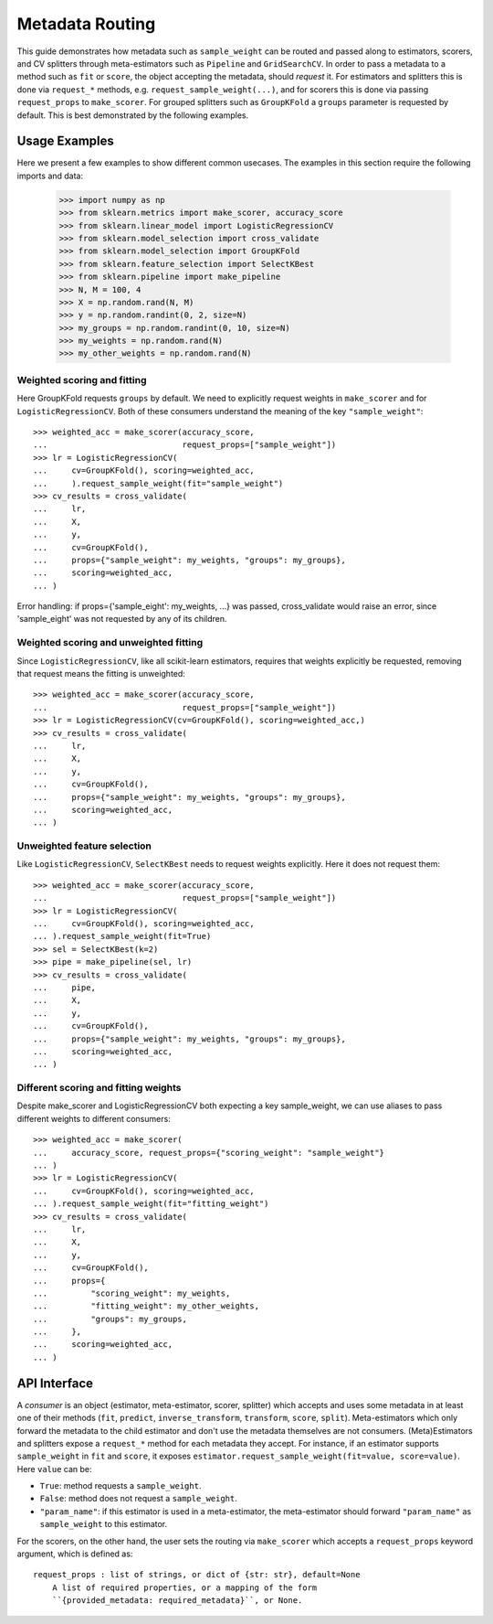 
.. _metadata_routing:

Metadata Routing
================

This guide demonstrates how metadata such as ``sample_weight`` can be routed
and passed along to estimators, scorers, and CV splitters through
meta-estimators such as ``Pipeline`` and ``GridSearchCV``. In order to pass a
metadata to a method such as ``fit`` or ``score``, the object accepting the
metadata, should *request* it. For estimators and splitters this is done via
``request_*`` methods, e.g. ``request_sample_weight(...)``, and for scorers
this is done via passing ``request_props`` to ``make_scorer``. For grouped
splitters such as ``GroupKFold`` a ``groups`` parameter is requested by
default. This is best demonstrated by the following examples.

Usage Examples
**************
Here we present a few examples to show different common usecases. The examples
in this section require the following imports and data:

  >>> import numpy as np
  >>> from sklearn.metrics import make_scorer, accuracy_score
  >>> from sklearn.linear_model import LogisticRegressionCV
  >>> from sklearn.model_selection import cross_validate
  >>> from sklearn.model_selection import GroupKFold
  >>> from sklearn.feature_selection import SelectKBest
  >>> from sklearn.pipeline import make_pipeline
  >>> N, M = 100, 4
  >>> X = np.random.rand(N, M)
  >>> y = np.random.randint(0, 2, size=N)
  >>> my_groups = np.random.randint(0, 10, size=N)
  >>> my_weights = np.random.rand(N)
  >>> my_other_weights = np.random.rand(N)

Weighted scoring and fitting
----------------------------

Here GroupKFold requests ``groups`` by default. We need to explicitly request
weights in ``make_scorer`` and for ``LogisticRegressionCV``. Both of these
consumers understand the meaning of the key ``"sample_weight"``::

  >>> weighted_acc = make_scorer(accuracy_score,
  ...                            request_props=["sample_weight"])
  >>> lr = LogisticRegressionCV(
  ...     cv=GroupKFold(), scoring=weighted_acc,
  ...     ).request_sample_weight(fit="sample_weight")
  >>> cv_results = cross_validate(
  ...     lr,
  ...     X,
  ...     y,
  ...     cv=GroupKFold(),
  ...     props={"sample_weight": my_weights, "groups": my_groups},
  ...     scoring=weighted_acc,
  ... )

Error handling: if props={'sample_eight': my_weights, ...} was passed,
cross_validate would raise an error, since 'sample_eight' was not
requested by any of its children.

Weighted scoring and unweighted fitting
---------------------------------------

Since ``LogisticRegressionCV``, like all scikit-learn estimators, requires that
weights explicitly be requested, removing that request means the fitting is
unweighted::

  >>> weighted_acc = make_scorer(accuracy_score,
  ...                            request_props=["sample_weight"])
  >>> lr = LogisticRegressionCV(cv=GroupKFold(), scoring=weighted_acc,)
  >>> cv_results = cross_validate(
  ...     lr,
  ...     X,
  ...     y,
  ...     cv=GroupKFold(),
  ...     props={"sample_weight": my_weights, "groups": my_groups},
  ...     scoring=weighted_acc,
  ... )

Unweighted feature selection
----------------------------

Like ``LogisticRegressionCV``, ``SelectKBest`` needs to request weights
explicitly. Here it does not request them::

  >>> weighted_acc = make_scorer(accuracy_score,
  ...                            request_props=["sample_weight"])
  >>> lr = LogisticRegressionCV(
  ...     cv=GroupKFold(), scoring=weighted_acc,
  ... ).request_sample_weight(fit=True)
  >>> sel = SelectKBest(k=2)
  >>> pipe = make_pipeline(sel, lr)
  >>> cv_results = cross_validate(
  ...     pipe,
  ...     X,
  ...     y,
  ...     cv=GroupKFold(),
  ...     props={"sample_weight": my_weights, "groups": my_groups},
  ...     scoring=weighted_acc,
  ... )

Different scoring and fitting weights
-------------------------------------

Despite make_scorer and LogisticRegressionCV both expecting a key
sample_weight, we can use aliases to pass different weights to different
consumers::

  >>> weighted_acc = make_scorer(
  ...     accuracy_score, request_props={"scoring_weight": "sample_weight"}
  ... )
  >>> lr = LogisticRegressionCV(
  ...     cv=GroupKFold(), scoring=weighted_acc,
  ... ).request_sample_weight(fit="fitting_weight")
  >>> cv_results = cross_validate(
  ...     lr,
  ...     X,
  ...     y,
  ...     cv=GroupKFold(),
  ...     props={
  ...         "scoring_weight": my_weights,
  ...         "fitting_weight": my_other_weights,
  ...         "groups": my_groups,
  ...     },
  ...     scoring=weighted_acc,
  ... )

API Interface
*************

A *consumer* is an object (estimator, meta-estimator, scorer, splitter) which
accepts and uses some metadata in at least one of their methods (``fit``,
``predict``, ``inverse_transform``, ``transform``, ``score``, ``split``).
Meta-estimators which only forward the metadata to the child estimator and
don't use the metadata themselves are not consumers. (Meta)Estimators and
splitters expose a ``request_*`` method for each metadata they accept. For
instance, if an estimator supports ``sample_weight`` in ``fit`` and ``score``,
it exposes ``estimator.request_sample_weight(fit=value, score=value)``. Here
``value`` can be:

- ``True``: method requests a ``sample_weight``.
- ``False``: method does not request a ``sample_weight``.
- ``"param_name"``: if this estimator is used in a meta-estimator, the
  meta-estimator should forward ``"param_name"`` as ``sample_weight`` to this
  estimator.

For the scorers, on the other hand, the user sets the routing via
``make_scorer`` which accepts a ``request_props`` keyword argument, which is
defined as::

    request_props : list of strings, or dict of {str: str}, default=None
        A list of required properties, or a mapping of the form
        ``{provided_metadata: required_metadata}``, or None.
